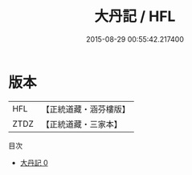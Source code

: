 #+TITLE: 大丹記 / HFL

#+DATE: 2015-08-29 00:55:42.217400
* 版本
 |       HFL|【正統道藏・涵芬樓版】|
 |      ZTDZ|【正統道藏・三家本】|
目次
 - [[file:KR5c0297_000.txt][大丹記 0]]
